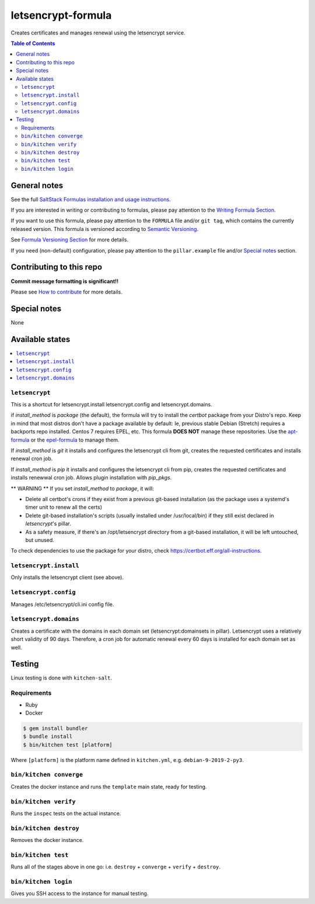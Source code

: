 letsencrypt-formula
===================

|img_travis| |img_sr|

.. |img_travis| image:: https://travis-ci.com/saltstack-formulas/letsencrypt-formula.svg?branch=master
   :alt: Travis CI Build Status
   :scale: 100%
   :target: https://travis-ci.com/saltstack-formulas/letsencrypt-formula
.. |img_sr| image:: https://img.shields.io/badge/%20%20%F0%9F%93%A6%F0%9F%9A%80-semantic--release-e10079.svg
   :alt: Semantic Release
   :scale: 100%
   :target: https://github.com/semantic-release/semantic-release

Creates certificates and manages renewal using the letsencrypt service.

.. contents:: **Table of Contents**

General notes
-------------

See the full `SaltStack Formulas installation and usage instructions
<https://docs.saltstack.com/en/latest/topics/development/conventions/formulas.html>`_.

If you are interested in writing or contributing to formulas, please pay attention to the `Writing Formula Section
<https://docs.saltstack.com/en/latest/topics/development/conventions/formulas.html#writing-formulas>`_.

If you want to use this formula, please pay attention to the ``FORMULA`` file and/or ``git tag``,
which contains the currently released version. This formula is versioned according to `Semantic Versioning <http://semver.org/>`_.

See `Formula Versioning Section <https://docs.saltstack.com/en/latest/topics/development/conventions/formulas.html#versioning>`_ for more details.

If you need (non-default) configuration, please pay attention to the ``pillar.example`` file and/or `Special notes`_ section.

Contributing to this repo
-------------------------

**Commit message formatting is significant!!**

Please see `How to contribute <https://github.com/saltstack-formulas/.github/blob/master/CONTRIBUTING.rst>`_ for more details.

Special notes
-------------

None

Available states
----------------

.. contents::
   :local:

``letsencrypt``
^^^^^^^^^^^^^^^

This is a shortcut for letsencrypt.install letsencrypt.config and letsencrypt.domains.

if `install_method` is `package` (the default), the formula will try to install the *certbot* package from your Distro's repo.
Keep in mind that most distros don't have a package available by default: Ie, previous stable Debian (Stretch) requires a backports repo installed.
Centos 7 requires EPEL, etc. This formula **DOES NOT** manage these repositories. Use the `apt-formula <https://github.com/saltstack-formulas/apt-formula>`_
or the `epel-formula <https://github.com/saltstack-formulas/epel-formula>`_ to manage them.

If `install_method` is `git` it installs and configures the letsencrypt cli from git, creates the requested certificates and installs renewal cron job.

If `install_method` is `pip` it installs and configures the letsencrypt cli from pip, creates the requested certificates and installs renewwal cron job. Allows plugin installation with `pip_pkgs`.

** WARNING **
If you set `install_method` to `package`, it will:

* Delete all certbot's crons if they exist from a previous git-based installation (as the package uses a
  systemd's timer unit to renew all the certs)
* Delete git-based installation's scripts (usually installed under /usr/local/bin) if they still exist declared in
  *letsencrypt*'s pillar.
* As a safety measure, if there's an /opt/letsencrypt directory from a git-based installation, it will be left
  untouched, but unused.

To check dependencies to use the package for your distro, check https://certbot.eff.org/all-instructions.

``letsencrypt.install``
^^^^^^^^^^^^^^^^^^^^^^^

Only installs the letsencrypt client (see above).

``letsencrypt.config``
^^^^^^^^^^^^^^^^^^^^^^

Manages /etc/letsencrypt/cli.ini config file.

``letsencrypt.domains``
^^^^^^^^^^^^^^^^^^^^^^^

Creates a certificate with the domains in each domain set (letsencrypt:domainsets in pillar). Letsencrypt uses a relatively short validity of 90 days.
Therefore, a cron job for automatic renewal every 60 days is installed for each domain set as well.

Testing
-------

Linux testing is done with ``kitchen-salt``.

Requirements
^^^^^^^^^^^^

* Ruby
* Docker

.. code-block:: bash

   $ gem install bundler
   $ bundle install
   $ bin/kitchen test [platform]

Where ``[platform]`` is the platform name defined in ``kitchen.yml``,
e.g. ``debian-9-2019-2-py3``.

``bin/kitchen converge``
^^^^^^^^^^^^^^^^^^^^^^^^

Creates the docker instance and runs the ``template`` main state, ready for testing.

``bin/kitchen verify``
^^^^^^^^^^^^^^^^^^^^^^

Runs the ``inspec`` tests on the actual instance.

``bin/kitchen destroy``
^^^^^^^^^^^^^^^^^^^^^^^

Removes the docker instance.

``bin/kitchen test``
^^^^^^^^^^^^^^^^^^^^

Runs all of the stages above in one go: i.e. ``destroy`` + ``converge`` + ``verify`` + ``destroy``.

``bin/kitchen login``
^^^^^^^^^^^^^^^^^^^^^

Gives you SSH access to the instance for manual testing.

